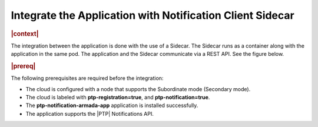 
.. yxg1614092306444
.. _integrate-the-application-with-notification-client-sidecar:

==========================================================
Integrate the Application with Notification Client Sidecar
==========================================================

.. only:: partner

   .. include:: /_includes/integrate-application-with-notification-client-sidecar.rest
      :start-after: shortdesc-begin
      :end-before: shortdesc-end

.. rubric:: |context|


The integration between the application is done with the use of a Sidecar. The
Sidecar runs as a container along with the application in the same pod. The
application and the Sidecar communicate via a REST API. See the figure below.

.. only:: partner

   .. include:: /_includes/integrate-application-with-notification-client-sidecar.rest
      :start-after: note-begin
      :end-before: note-end

.. rubric:: |prereq|

The following prerequisites are required before the integration:

.. only:: partner

   .. include:: /_includes/integrate-application-with-notification-client-sidecar.rest
      :start-after: prereq-begin
      :end-before: prereq-end

-   The cloud is configured with a node that supports the Subordinate mode \(Secondary mode\).

-   The cloud is labeled with **ptp-registration=true**, and **ptp-notification=true**.

-   The **ptp-notification-armada-app** application is installed successfully.

-   The application supports the |PTP| Notifications API.


.. image:: figures/cak1614112389132.png
    :width: 800

